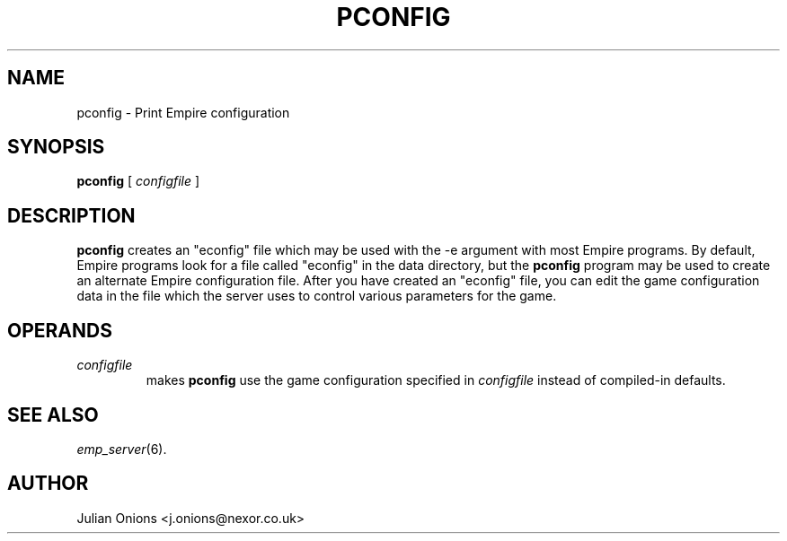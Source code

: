 .TH PCONFIG 1
.SH NAME
pconfig \- Print Empire configuration
.SH SYNOPSIS
.B pconfig
[
.I configfile
]
.br
.SH DESCRIPTION
.B pconfig
creates an "econfig" file which may be used with the \-e argument with
most Empire programs.  By default, Empire programs look for a file
called "econfig" in the data directory, but the 
.B pconfig
program may be used to create an alternate Empire configuration file.
After you have created an "econfig" file, you can edit the game
configuration data in the file which the server uses to control
various parameters for the game.
.SH OPERANDS
.TP
.I configfile
makes
.B pconfig
use the game configuration specified in 
.I configfile
instead of compiled-in defaults.
.SH "SEE ALSO"
\fIemp_server\fR(6).
.SH AUTHOR
Julian Onions <j.onions@nexor.co.uk>
